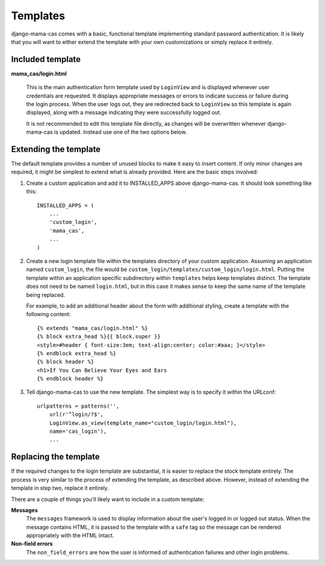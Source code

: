 .. _templates:

Templates
=========

django-mama-cas comes with a basic, functional template implementing standard
password authentication. It is likely that you will want to either extend the
template with your own customizations or simply replace it entirely.

Included template
-----------------

**mama_cas/login.html**

   This is the main authentication form template used by ``LoginView`` and
   is displayed whenever user credentials are requested. It displays
   appropriate messages or errors to indicate success or failure during the
   login process. When the user logs out, they are redirected back to
   ``LoginView`` so this template is again displayed, along with a message
   indicating they were successfully logged out.

   It is not recommended to edit this template file directly, as changes will
   be overwritten whenever django-mama-cas is updated. Instead use one of the
   two options below.

Extending the template
----------------------

The default template provides a number of unused blocks to make it easy to
insert content. If only minor changes are required, it might be simplest to
extend what is already provided. Here are the basic steps involved:

1. Create a custom application and add it to INSTALLED_APPS above
   django-mama-cas. It should look something like this::

      INSTALLED_APPS = (
          ...
          'custom_login',
          'mama_cas',
          ...
      )

2. Create a new login template file within the templates directory of your
   custom application. Assuming an application named ``custom_login``, the
   file would be ``custom_login/templates/custom_login/login.html``.  Putting
   the template within an application specific subdirectory within
   ``templates`` helps keep templates distinct. The template does not need to
   be named ``login.html``, but in this case it makes sense to keep the same
   name of the template being replaced.

   For example, to add an additional header about the form with additional
   styling, create a template with the following content::

      {% extends "mama_cas/login.html" %}
      {% block extra_head %}{{ block.super }}
      <style>#header { font-size:3em; text-align:center; color:#aaa; }</style>
      {% endblock extra_head %}
      {% block header %}
      <h1>If You Can Believe Your Eyes and Ears
      {% endblock header %}

3. Tell django-mama-cas to use the new template. The simplest way is to
   specify it within the URLconf::

      urlpatterns = patterns('',
          url(r'^login/?$',
          LoginView.as_view(template_name="custom_login/login.html"),
          name='cas_login'),
          ...

Replacing the template
----------------------

If the required changes to the login template are substantial, it is easier to
replace the stock template entirely. The process is very similar to the
process of extending the template, as described above. However, instead of
extending the template in step two, replace it entirely.

There are a couple of things you'll likely want to include in a custom
template:

**Messages**
   The ``messages`` framework is used to display information about the user's
   logged in or logged out status. When the message contains HTML, it is
   passed to the template with a ``safe`` tag so the message can be rendered
   appropriately with the HTML intact.

**Non-field errors**
   The ``non_field_errors`` are how the user is informed of authentication
   failures and other login problems.
